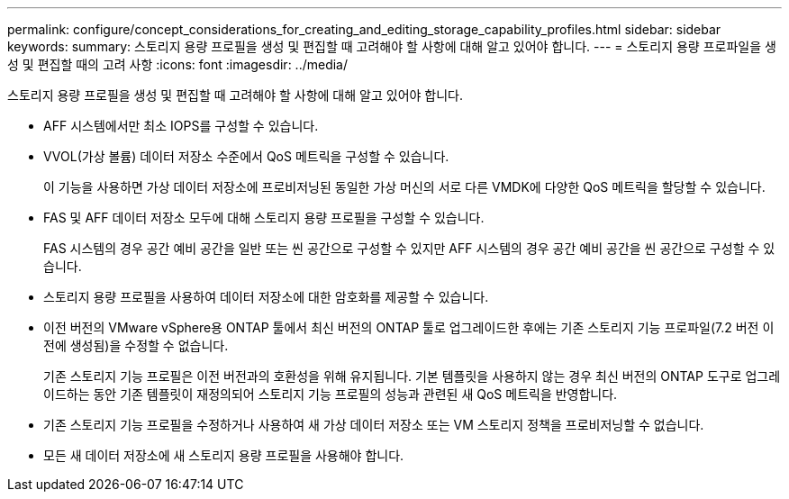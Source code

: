 ---
permalink: configure/concept_considerations_for_creating_and_editing_storage_capability_profiles.html 
sidebar: sidebar 
keywords:  
summary: 스토리지 용량 프로필을 생성 및 편집할 때 고려해야 할 사항에 대해 알고 있어야 합니다. 
---
= 스토리지 용량 프로파일을 생성 및 편집할 때의 고려 사항
:icons: font
:imagesdir: ../media/


[role="lead"]
스토리지 용량 프로필을 생성 및 편집할 때 고려해야 할 사항에 대해 알고 있어야 합니다.

* AFF 시스템에서만 최소 IOPS를 구성할 수 있습니다.
* VVOL(가상 볼륨) 데이터 저장소 수준에서 QoS 메트릭을 구성할 수 있습니다.
+
이 기능을 사용하면 가상 데이터 저장소에 프로비저닝된 동일한 가상 머신의 서로 다른 VMDK에 다양한 QoS 메트릭을 할당할 수 있습니다.

* FAS 및 AFF 데이터 저장소 모두에 대해 스토리지 용량 프로필을 구성할 수 있습니다.
+
FAS 시스템의 경우 공간 예비 공간을 일반 또는 씬 공간으로 구성할 수 있지만 AFF 시스템의 경우 공간 예비 공간을 씬 공간으로 구성할 수 있습니다.

* 스토리지 용량 프로필을 사용하여 데이터 저장소에 대한 암호화를 제공할 수 있습니다.
* 이전 버전의 VMware vSphere용 ONTAP 툴에서 최신 버전의 ONTAP 툴로 업그레이드한 후에는 기존 스토리지 기능 프로파일(7.2 버전 이전에 생성됨)을 수정할 수 없습니다.
+
기존 스토리지 기능 프로필은 이전 버전과의 호환성을 위해 유지됩니다. 기본 템플릿을 사용하지 않는 경우 최신 버전의 ONTAP 도구로 업그레이드하는 동안 기존 템플릿이 재정의되어 스토리지 기능 프로필의 성능과 관련된 새 QoS 메트릭을 반영합니다.

* 기존 스토리지 기능 프로필을 수정하거나 사용하여 새 가상 데이터 저장소 또는 VM 스토리지 정책을 프로비저닝할 수 없습니다.
* 모든 새 데이터 저장소에 새 스토리지 용량 프로필을 사용해야 합니다.

